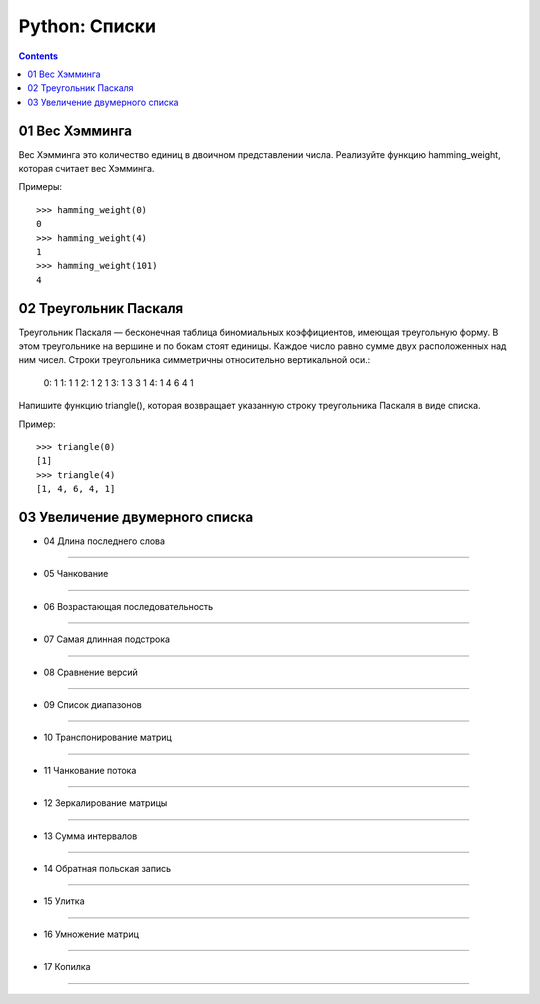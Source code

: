 Python: Списки
=====================================

.. contents::

01 Вес Хэмминга
---------------

Вес Хэмминга это количество единиц в двоичном представлении числа.
Реализуйте функцию hamming_weight, которая считает вес Хэмминга.

Примеры::

    >>> hamming_weight(0)
    0
    >>> hamming_weight(4)
    1
    >>> hamming_weight(101)
    4

02 Треугольник Паскаля
----------------------

Треугольник Паскаля — бесконечная таблица биномиальных коэффициентов, имеющая треугольную форму. В этом треугольнике на вершине и по бокам стоят единицы. Каждое число равно сумме двух расположенных над ним чисел. Строки треугольника симметричны относительно вертикальной оси.:

    0:      1
    1:     1 1
    2:    1 2 1
    3:   1 3 3 1
    4:  1 4 6 4 1

Напишите функцию triangle(), которая возвращает указанную строку треугольника Паскаля в виде списка.

Пример::

    >>> triangle(0)
    [1]
    >>> triangle(4)
    [1, 4, 6, 4, 1]


03 Увеличение двумерного списка
-------------------------------

- 04	Длина последнего слова
------------------------------

- 05	Чанкование
------------------

- 06	Возрастающая последовательность
---------------------------------------

- 07	Самая длинная подстрока
-------------------------------

- 08	Сравнение версий
------------------------

- 09	Список диапазонов
-------------------------

- 10	Транспонирование матриц
-------------------------------

- 11	Чанкование потока
-------------------------

- 12	Зеркалирование матрицы
------------------------------

- 13	Сумма интервалов
------------------------

- 14	Обратная польская запись
--------------------------------

- 15	Улитка
--------------

- 16	Умножение матриц
------------------------

- 17	Копилка
---------------
